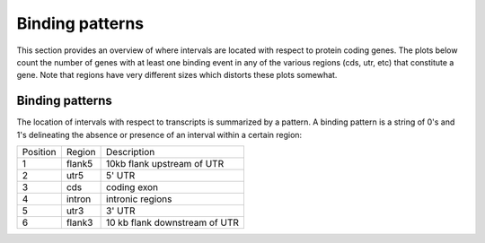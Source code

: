 .. _BindingPatterns:

================
Binding patterns
================

This section provides an overview of where intervals are located with
respect to protein coding genes. The plots below count the number of
genes with at least one binding event in any of the various regions
(cds, utr, etc) that constitute a gene. Note that regions have very
different sizes which distorts these plots somewhat.

.. report:: Binding.BindingSummary
   :render: matrix-plot
   :transform-matrix: normalized-col-first
   :max-rows: 0
   :max-cols: 0
   :palette: Blues
   :restrict: r(peak)
   
   Number of intervals in regions around genes. This plot counts the
   overlap only with the peak.

.. report:: Binding.BindingSummary
   :render: table
   :restrict: r(peak)
   
   Number of intervals in regions around genes. This plot counts the
   overlap only with the peak.


.. report:: Binding.BindingSummary
   :render: matrix-plot
   :transform-matrix: normalized-col-first
   :max-rows: 0
   :max-cols: 0
   :palette: Blues
   :exclude: r(peak)
   
   Number of intervals in regions around genes. This plot counts the
   overlap with the full extent of an interval.

.. report:: Binding.BindingSummary
   :render: table
   :exclude: r(peak)
   
   Number of intervals in regions around genes. This plot counts the
   overlap with the full extent of an interval.

.. report:: Binding.BindingSummary
   :render: table

   Number of intervals in regions around genes.


Binding patterns
=================

The location of intervals with respect to transcripts is summarized by
a pattern. A binding pattern is a string of 0's and 1's delineating the absence
or presence of an interval within a certain region:

+--------------------+--------------------+--------------------+
|Position            |Region              |Description         |
+--------------------+--------------------+--------------------+
|1                   |flank5              |10kb flank upstream |
|                    |                    |of UTR              |
+--------------------+--------------------+--------------------+
|2                   |utr5                |5' UTR              |
+--------------------+--------------------+--------------------+
|3                   |cds                 |coding exon         |
+--------------------+--------------------+--------------------+
|4                   |intron              |intronic regions    |
+--------------------+--------------------+--------------------+
|5                   |utr3                |3' UTR              |
+--------------------+--------------------+--------------------+
|6                   |flank3              |10 kb flank         |
|                    |                    |downstream of UTR   |
+--------------------+--------------------+--------------------+

.. report:: Binding.BindingPatterns
   :render: matrix-plot
   :transform-matrix: normalized-row-total
   :force:
   :tf-labels: pattern
   :max-rows: 0
   :max-cols: 0
   :groupby: slice

   Proportion of transcripts with intervals 
   Note that transcripts without any binding have been removed.

.. report:: Binding.BindingPatterns
   :render: matrix
   :force:
   :tf-labels: pattern
   :max-rows: 0
   :max-cols: 0
   :groupby: slice

   Number of transcripts with intervals. Note that transcripts without
   any binding have been removed.



